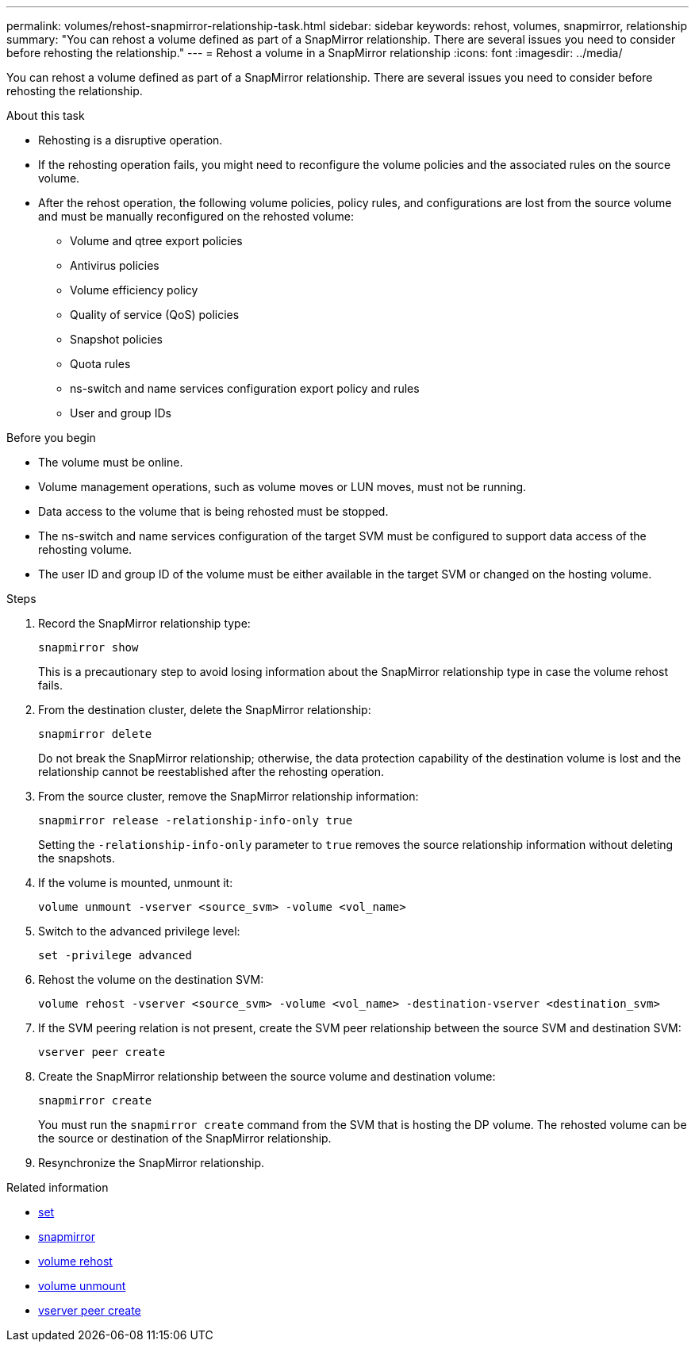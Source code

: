 ---
permalink: volumes/rehost-snapmirror-relationship-task.html
sidebar: sidebar
keywords: rehost, volumes, snapmirror, relationship
summary: "You can rehost a volume defined as part of a SnapMirror relationship. There are several issues you need to consider before rehosting the relationship."
---
= Rehost a volume in a SnapMirror relationship
:icons: font
:imagesdir: ../media/

[.lead]
You can rehost a volume defined as part of a SnapMirror relationship. There are several issues you need to consider before rehosting the relationship.

.About this task

* Rehosting is a disruptive operation.
* If the rehosting operation fails, you might need to reconfigure the volume policies and the associated rules on the source volume.
* After the rehost operation, the following volume policies, policy rules, and configurations are lost from the source volume and must be manually reconfigured on the rehosted volume:
 ** Volume and qtree export policies
 ** Antivirus policies
 ** Volume efficiency policy
 ** Quality of service (QoS) policies
 ** Snapshot policies
 ** Quota rules
 ** ns-switch and name services configuration export policy and rules
 ** User and group IDs

.Before you begin

* The volume must be online.
* Volume management operations, such as volume moves or LUN moves, must not be running.
* Data access to the volume that is being rehosted must be stopped.
* The ns-switch and name services configuration of the target SVM must be configured to support data access of the rehosting volume.
* The user ID and group ID of the volume must be either available in the target SVM or changed on the hosting volume.


.Steps

. Record the SnapMirror relationship type:
+
`snapmirror show`
+
This is a precautionary step to avoid losing information about the SnapMirror relationship type in case the volume rehost fails.

. From the destination cluster, delete the SnapMirror relationship:
+
`snapmirror delete`
+
Do not break the SnapMirror relationship; otherwise, the data protection capability of the destination volume is lost and the relationship cannot be reestablished after the rehosting operation.

. From the source cluster, remove the SnapMirror relationship information:
+
`snapmirror release -relationship-info-only true`
+
Setting the `-relationship-info-only` parameter to `true` removes the source relationship information without deleting the snapshots.

. If the volume is mounted, unmount it:
+
`volume unmount -vserver <source_svm> -volume <vol_name>`

. Switch to the advanced privilege level:
+
`set -privilege advanced`
. Rehost the volume on the destination SVM:
+
`volume rehost -vserver <source_svm> -volume <vol_name> -destination-vserver <destination_svm>`
. If the SVM peering relation is not present, create the SVM peer relationship between the source SVM and destination SVM:
+
`vserver peer create`
. Create the SnapMirror relationship between the source volume and destination volume:
+
`snapmirror create`
+
You must run the `snapmirror create` command from the SVM that is hosting the DP volume. The rehosted volume can be the source or destination of the SnapMirror relationship.

. Resynchronize the SnapMirror relationship.

.Related information
* link:https://docs.netapp.com/us-en/ontap-cli/set.html[set^]
* link:https://docs.netapp.com/us-en/ontap-cli/search.html?q=snapmirror[snapmirror^]
* link:https://docs.netapp.com/us-en/ontap-cli/volume-rehost.html[volume rehost^]
* link:https://docs.netapp.com/us-en/ontap-cli/volume-unmount.html[volume unmount^]
* link:https://docs.netapp.com/us-en/ontap-cli/vserver-peer-create.html[vserver peer create^]


// 2025 July 10, ONTAPDOC-2960
// 2025 Mar 24, ONTAPDOC-2758
// 2024-Dec-5, issue# 1560 and 1561
// DP - August 5 2024 - ONTAP-2121